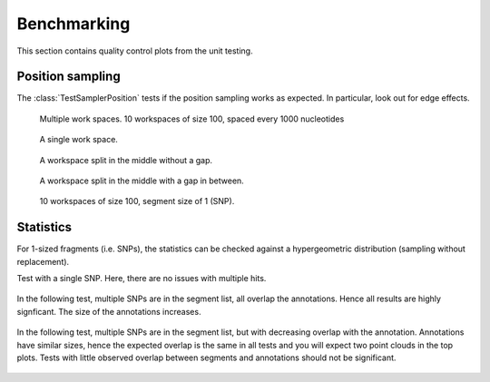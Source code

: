 ============
Benchmarking
============

This section contains quality control plots from the unit testing.

Position sampling
=================

The :class:`TestSamplerPosition` tests if the position sampling works
as expected. In particular, look out for edge effects.

.. figure:: ../test/test_testMultipleWorkspaces__main__.TestSamplerPosition.png
   :width: 500

   Multiple work spaces. 10 workspaces of size 100, spaced every 1000 nucleotides

.. figure:: ../test/test_testPositionSamplingSingleWorkspace__main__.TestSamplerPosition.png
   :width: 500

   A single work space.

.. figure:: ../test/test_testPositionSamplingSplitWorkspace__main__.TestSamplerPosition.png
   :width: 500

   A workspace split in the middle without a gap.

.. figure:: ../test/test_testPositionSamplingSplitWorkspace2__main__.TestSamplerPosition.png
   :width: 500

   A workspace split in the middle with a gap in between.

.. figure:: ../test/test_testSNPPositionSampling__main__.TestSamplerPosition.png
   :width: 500

   10 workspaces of size 100, segment size of 1 (SNP).


Statistics
==========

For 1-sized fragments (i.e. SNPs), the statistics can be checked against
a hypergeometric distribution (sampling without replacement).

Test with a single SNP. Here, there are no issues with multiple hits.

.. figure:: ../test/test_testSingleSNP__main__.TestStatsSNPSampling.png
   :width: 500

In the following test, multiple SNPs are in the segment list, all overlap the
annotations. Hence all results are highly signficant. The size of the annotations 
increases.

.. figure:: ../test/test_testMultipleSNPsFullOverlap__main__.TestStatsSNPSampling.png
   :width: 500

In the following test, multiple SNPs are in the segment list, but with decreasing overlap with the
annotation. Annotations have similar sizes, hence the expected overlap is the same in all tests
and you will expect two point clouds in the top plots. Tests with little observed overlap between 
segments and annotations should not be significant.

.. figure:: ../test/test_testMultipleSNPsPartialOverlap__main__.TestStatsSNPSampling.png
   :width: 500





